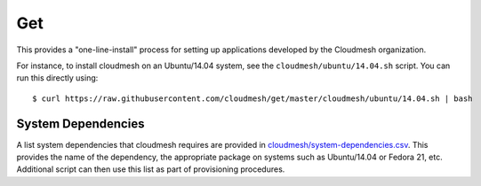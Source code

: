 Get
=====================

This provides a "one-line-install" process for setting up applications
developed by the Cloudmesh organization.

For instance, to install cloudmesh on an Ubuntu/14.04 system, see the
``cloudmesh/ubuntu/14.04.sh`` script. You can run this directly using::

  $ curl https://raw.githubusercontent.com/cloudmesh/get/master/cloudmesh/ubuntu/14.04.sh | bash


System Dependencies
----------------------------------------------------------------------

A list system dependencies that cloudmesh requires are provided in
`cloudmesh/system-dependencies.csv`_.  This provides the name of the
dependency, the appropriate package on systems such as Ubuntu/14.04 or
Fedora 21, etc. Additional script can then use this list as part of
provisioning procedures.




.. _cloudmesh/system-dependencies.csv: https://github.com/cloudmesh/get/blob/dev/cloudmesh/system-dependencies.csv
